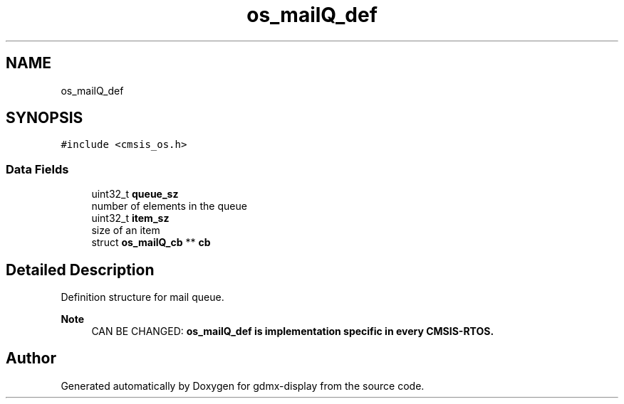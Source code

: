 .TH "os_mailQ_def" 3 "Mon May 24 2021" "gdmx-display" \" -*- nroff -*-
.ad l
.nh
.SH NAME
os_mailQ_def
.SH SYNOPSIS
.br
.PP
.PP
\fC#include <cmsis_os\&.h>\fP
.SS "Data Fields"

.in +1c
.ti -1c
.RI "uint32_t \fBqueue_sz\fP"
.br
.RI "number of elements in the queue "
.ti -1c
.RI "uint32_t \fBitem_sz\fP"
.br
.RI "size of an item "
.ti -1c
.RI "struct \fBos_mailQ_cb\fP ** \fBcb\fP"
.br
.in -1c
.SH "Detailed Description"
.PP 
Definition structure for mail queue\&. 
.PP
\fBNote\fP
.RS 4
CAN BE CHANGED: \fB\fBos_mailQ_def\fP\fP is implementation specific in every CMSIS-RTOS\&. 
.RE
.PP


.SH "Author"
.PP 
Generated automatically by Doxygen for gdmx-display from the source code\&.
